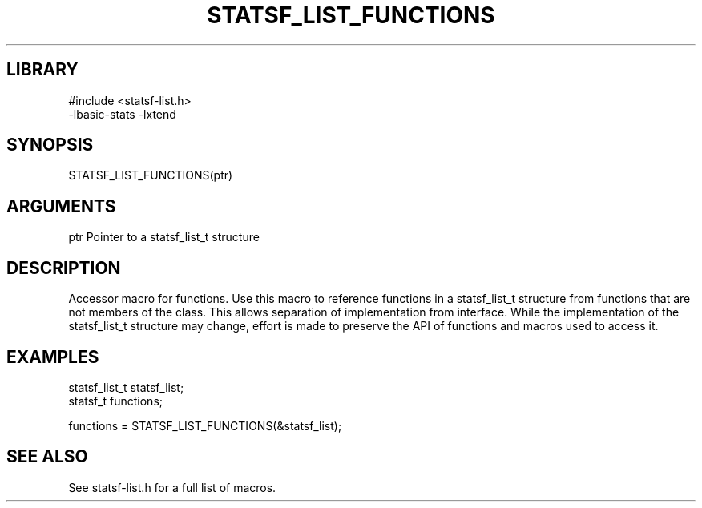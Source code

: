\" Generated by /usr/local/bin/auto-gen-get-set
.TH STATSF_LIST_FUNCTIONS 3

.SH LIBRARY
.nf
.na
#include <statsf-list.h>
-lbasic-stats -lxtend
.ad
.fi

\" Convention:
\" Underline anything that is typed verbatim - commands, etc.
.SH SYNOPSIS
.PP
.nf 
.na
STATSF_LIST_FUNCTIONS(ptr)
.ad
.fi

.SH ARGUMENTS
.nf
.na
ptr             Pointer to a statsf_list_t structure
.ad
.fi

.SH DESCRIPTION

Accessor macro for functions.  Use this macro to reference functions in
a statsf_list_t structure from functions that are not members of the class.
This allows separation of implementation from interface.  While the
implementation of the statsf_list_t structure may change, effort is made to
preserve the API of functions and macros used to access it.

.SH EXAMPLES

.nf
.na
statsf_list_t   statsf_list;
statsf_t        functions;

functions = STATSF_LIST_FUNCTIONS(&statsf_list);
.ad
.fi

.SH SEE ALSO

See statsf-list.h for a full list of macros.
